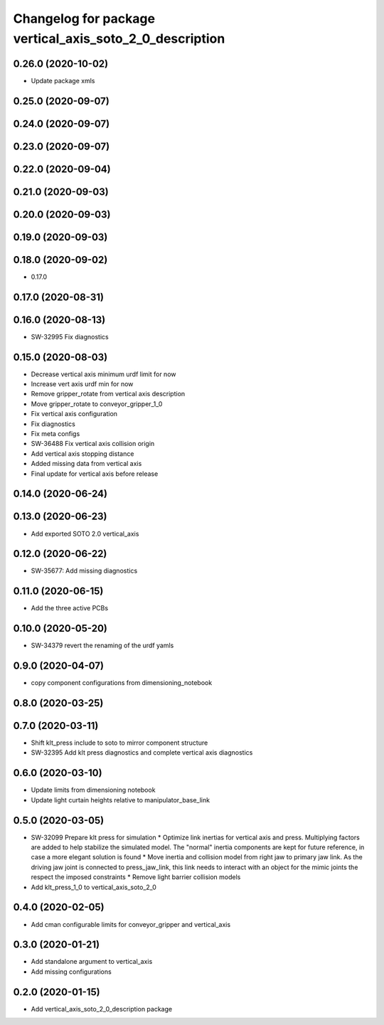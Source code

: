 ^^^^^^^^^^^^^^^^^^^^^^^^^^^^^^^^^^^^^^^^^^^^^^^^^^^^^^^^
Changelog for package vertical_axis_soto_2_0_description
^^^^^^^^^^^^^^^^^^^^^^^^^^^^^^^^^^^^^^^^^^^^^^^^^^^^^^^^

0.26.0 (2020-10-02)
-------------------
* Update package xmls

0.25.0 (2020-09-07)
-------------------

0.24.0 (2020-09-07)
-------------------

0.23.0 (2020-09-07)
-------------------

0.22.0 (2020-09-04)
-------------------

0.21.0 (2020-09-03)
-------------------

0.20.0 (2020-09-03)
-------------------

0.19.0 (2020-09-03)
-------------------

0.18.0 (2020-09-02)
-------------------
* 0.17.0

0.17.0 (2020-08-31)
-------------------

0.16.0 (2020-08-13)
-------------------
* SW-32995 Fix diagnostics

0.15.0 (2020-08-03)
-------------------
* Decrease vertical axis minimum urdf limit for now
* Increase vert axis urdf min for now
* Remove gripper_rotate from vertical axis description
* Move gripper_rotate to conveyor_gripper_1_0
* Fix vertical axis configuration
* Fix diagnostics
* Fix meta configs
* SW-36488 Fix vertical axis collision origin
* Add vertical axis stopping distance
* Added missing data from vertical axis
* Final update for vertical axis before release

0.14.0 (2020-06-24)
-------------------

0.13.0 (2020-06-23)
-------------------
* Add exported SOTO 2.0 vertical_axis

0.12.0 (2020-06-22)
-------------------
* SW-35677: Add missing diagnostics

0.11.0 (2020-06-15)
-------------------
* Add the three active PCBs

0.10.0 (2020-05-20)
-------------------
* SW-34379 revert the renaming of the urdf yamls

0.9.0 (2020-04-07)
------------------
* copy component configurations from dimensioning_notebook

0.8.0 (2020-03-25)
------------------

0.7.0 (2020-03-11)
------------------
* Shift klt_press include to soto to mirror component structure
* SW-32395 Add klt press diagnostics and complete vertical axis diagnostics

0.6.0 (2020-03-10)
------------------
* Update limits from dimensioning notebook
* Update light curtain heights relative to manipulator_base_link

0.5.0 (2020-03-05)
------------------
* SW-32099 Prepare klt press for simulation
  * Optimize link inertias for vertical axis and press. Multiplying factors are added to help stabilize the simulated model. The "normal" inertia components are kept for future reference, in case a more elegant solution is found
  * Move inertia and collision model from right jaw to primary jaw link. As the driving jaw joint is connected to press_jaw_link, this link needs to interact with an object for the mimic joints the respect the imposed constraints
  * Remove light barrier collision models
* Add klt_press_1_0 to vertical_axis_soto_2_0

0.4.0 (2020-02-05)
------------------
* Add cman configurable limits for conveyor_gripper and vertical_axis

0.3.0 (2020-01-21)
------------------
* Add standalone argument to vertical_axis
* Add missing configurations

0.2.0 (2020-01-15)
------------------
* Add vertical_axis_soto_2_0_description package
